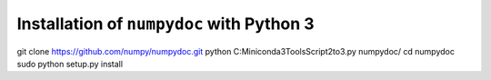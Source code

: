 ******************************************
Installation of ``numpydoc`` with Python 3
******************************************

git clone https://github.com/numpy/numpydoc.git
python C:\Miniconda3\Tools\Script\2to3.py numpydoc/
cd numpydoc
sudo python setup.py install
